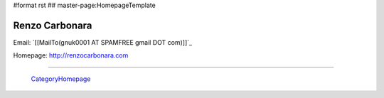 #format rst
## master-page:HomepageTemplate

Renzo Carbonara
---------------

Email: `[[MailTo(gnuk0001 AT SPAMFREE gmail DOT com)]]`_

Homepage: http://renzocarbonara.com

-------------------------

 CategoryHomepage_

.. ############################################################################

.. _CategoryHomepage: ../CategoryHomepage

